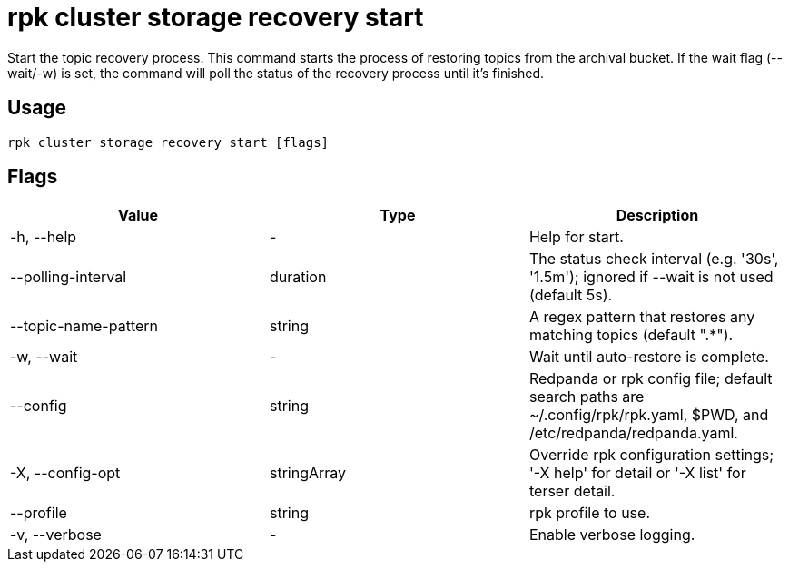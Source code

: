 = rpk cluster storage recovery start
:rpk_version: v23.2.1

Start the topic recovery process.
This command starts the process of restoring topics from the archival bucket.
If the wait flag (--wait/-w) is set, the command will poll the status of the
recovery process until it's finished.

== Usage

[,bash]
----
rpk cluster storage recovery start [flags]
----

== Flags

[cols=",,",]
|===
|*Value* |*Type* |*Description*

|-h, --help |- |Help for start.

|--polling-interval |duration |The status check interval (e.g. '30s',
'1.5m'); ignored if --wait is not used (default 5s).

|--topic-name-pattern |string |A regex pattern that restores any
matching topics (default ".*").

|-w, --wait |- |Wait until auto-restore is complete.

|--config |string |Redpanda or rpk config file; default search paths are
~/.config/rpk/rpk.yaml, $PWD, and /etc/redpanda/redpanda.yaml.

|-X, --config-opt |stringArray |Override rpk configuration settings; '-X
help' for detail or '-X list' for terser detail.

|--profile |string |rpk profile to use.

|-v, --verbose |- |Enable verbose logging.
|===

